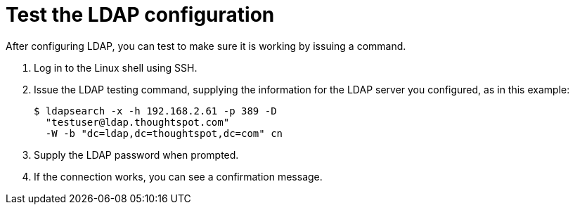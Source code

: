 = Test the LDAP configuration
:last_updated: 12/31/2020
:linkattrs:
:experimental:
:page-aliases: /admin/setup/test-ldap.adoc
:description: After configuring LDAP, you can test to make sure it is working by issuing a command.

After configuring LDAP, you can test to make sure it is working by issuing a command.

. Log in to the Linux shell using SSH.
. Issue the LDAP testing command, supplying the information for the LDAP server you configured, as in this example:
+
[source,console]
----
$ ldapsearch -x -h 192.168.2.61 -p 389 -D
  "testuser@ldap.thoughtspot.com"
  -W -b "dc=ldap,dc=thoughtspot,dc=com" cn
----

. Supply the LDAP password when prompted.
. If the connection works, you can see a confirmation message.
